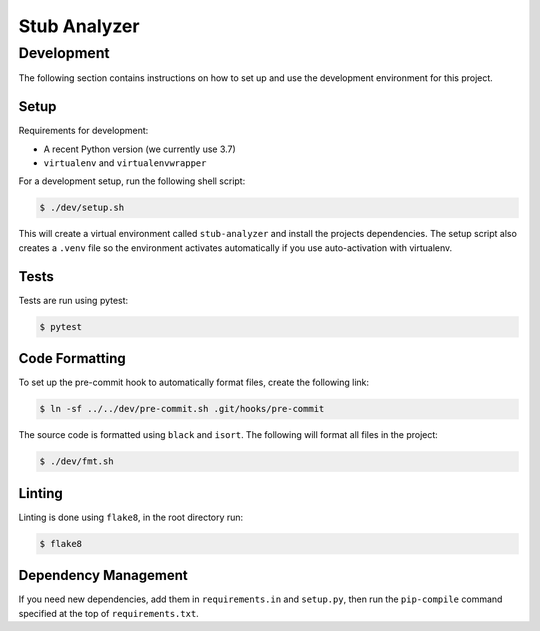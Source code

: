 Stub Analyzer
=============

Development
-----------

The following section contains instructions on how to set up and use
the development environment for this project.

Setup
+++++

Requirements for development:

*  A recent Python version (we currently use 3.7)
*  ``virtualenv`` and ``virtualenvwrapper``

For a development setup, run the following shell script:

.. code-block:: shell-session

   $ ./dev/setup.sh

This will create a virtual environment called ``stub-analyzer``
and install the projects dependencies.
The setup script also creates a ``.venv`` file so the environment
activates automatically if you use auto-activation with virtualenv.

Tests
+++++

Tests are run using pytest:

.. code-block:: shell-session

   $ pytest

Code Formatting
+++++++++++++++

To set up the pre-commit hook to automatically format files,
create the following link:

.. code-block:: shell-session

   $ ln -sf ../../dev/pre-commit.sh .git/hooks/pre-commit

The source code is formatted using ``black`` and ``isort``.
The following will format all files in the project:

.. code-block:: shell-session

   $ ./dev/fmt.sh


Linting
+++++++

Linting is done using ``flake8``, in the root directory run:

.. code-block:: shell-session

   $ flake8


Dependency Management
+++++++++++++++++++++

If you need new dependencies, add them in ``requirements.in`` and ``setup.py``,
then run the ``pip-compile`` command specified at the top of ``requirements.txt``.
